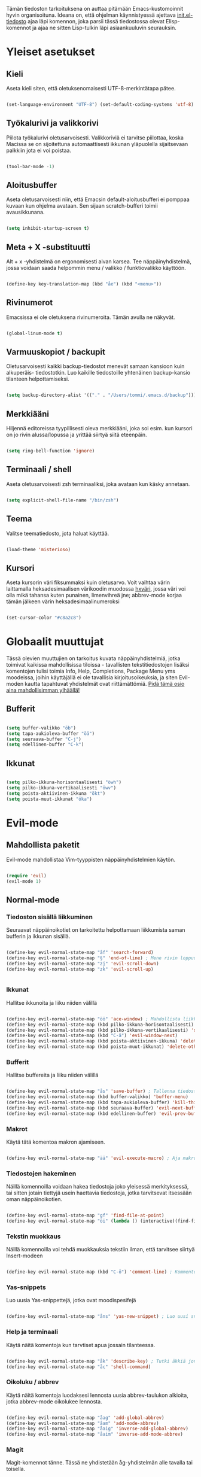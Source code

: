 #+STARTUP: overview
# Emacs-konfiguraatio tiedosto
# Author: Tommi Salenius
# Created: La 9.6.2018
# License: GPL (2018)
# ---
Tämän tiedoston tarkoituksena on auttaa pitämään Emacs-kustomoinnit
hyvin organisoituna. Ideana on, että ohjelman käynnistyessä ajettava
[[file:/Users/tommi/.emacs.d/init.el][init.el-tiedosto]] ajaa läpi komennon, joka parsii tässä tiedostossa olevat
Elisp-komennot ja ajaa ne sitten Lisp-tulkin läpi asiaankuuluvin seurauksin.

* Yleiset asetukset  
** Kieli
Aseta kieli siten, että oletuksenomaisesti UTF-8-merkintätapa pätee.

#+BEGIN_SRC emacs-lisp

(set-language-environment "UTF-8") (set-default-coding-systems 'utf-8)

#+END_SRC 
** Työkalurivi ja valikkorivi
Piilota työkalurivi oletusarvoisesti. Valikkoriviä ei tarvitse piilottaa, koska
Macissa se on sijoitettuna automaattisesti ikkunan yläpuolella sijaitsevaan
palkkiin jota ei voi poistaa.

#+BEGIN_SRC emacs-lisp

(tool-bar-mode -1)

#+END_SRC 
** Aloitusbuffer
Aseta oletusarvoisesti niin, että Emacsin default-aloitusbufferi
ei pomppaa kuvaan kun ohjelma avataan. Sen sijaan scratch-bufferi toimii
avausikkunana.

#+BEGIN_SRC emacs-lisp

(setq inhibit-startup-screen t)

#+END_SRC 
** Meta + X -substituutti
Alt + x -yhdistelmä on ergonomisesti aivan karsea. Tee näppäinyhdistelmä, jossa
voidaan saada helpommin menu / valikko / funktiovalikko käyttöön.

#+BEGIN_SRC emacs-lisp

(define-key key-translation-map (kbd "åe") (kbd "<menu>"))

#+END_SRC 

** Rivinumerot
Emacsissa ei ole oletuksena rivinumeroita. Tämän avulla ne näkyvät.

#+BEGIN_SRC emacs-lisp

(global-linum-mode t)

#+END_SRC 

** Varmuuskopiot / backupit
Oletusarvoisesti kaikki backup-tiedostot menevät samaan kansioon kuin alkuperäis-
tiedostotkin. Luo kaikille tiedostoille yhtenäinen backup-kansio tilanteen helpottamiseksi.

#+BEGIN_SRC emacs-lisp

(setq backup-directory-alist '(("." . "/Users/tommi/.emacs.d/backup")))

#+END_SRC 

** Merkkiääni
Hiljennä editoreissa tyypillisesti oleva merkkiääni, joka soi esim. kun kursori
on jo rivin alussa/lopussa ja yrittää siirtyä siitä eteenpäin.

#+BEGIN_SRC emacs-lisp

(setq ring-bell-function 'ignore)

#+END_SRC 

** Terminaali / shell
Aseta oletusarvoisesti zsh terminaaliksi, joka avataan kun käsky annetaan.

#+BEGIN_SRC emacs-lisp

(setq explicit-shell-file-name "/bin/zsh")

#+END_SRC 

** Teema
Valitse teematiedosto, jota haluat käyttää. 

#+BEGIN_SRC emacs-lisp

(load-theme 'misterioso)

#+END_SRC 
** Kursori
Aseta kursorin väri fiksummaksi kuin oletusarvo. Voit vaihtaa värin
laittamalla heksadesimaalisen värikoodin muodossa _hxväri_, jossa väri
voi olla mikä tahansa kuten punainen, limenvihreä jne; abbrev-mode
korjaa tämän jälkeen värin heksadesimaalinumeroksi

#+BEGIN_SRC emacs-lisp

(set-cursor-color "#c8a2c8")

#+END_SRC 

* Globaalit muuttujat
Tässä olevien muuttujien on tarkoitus kuvata näppäinyhdistelmiä, jotka toimivat kaikissa mahdollisissa
tiloissa - tavallisten tekstitiedostojen lisäksi komentojen tulisi toimia Info, Help, Completions, Package Menu yms
moodeissa, joihin käyttäjällä ei ole tavallisia kirjoitusoikeuksia, ja siten Evil-moden kautta tapahtuvat yhdistelmät ovat
riittämättömiä. _Pidä tämä osio aina mahdollisimman ylhäällä!_
** Bufferit

#+BEGIN_SRC emacs-lisp

(setq buffer-valikko "öb")
(setq tapa-aukioleva-buffer "öä")
(setq seuraava-buffer "C-j")
(setq edellinen-buffer "C-k")

#+END_SRC 

** Ikkunat
#+BEGIN_SRC emacs-lisp

(setq pilko-ikkuna-horisontaalisesti "öwh")
(setq pilko-ikkuna-vertikaalisesti "öwv")
(setq poista-aktiivinen-ikkuna "ökt")
(setq poista-muut-ikkunat "öka")

#+END_SRC 

* Evil-mode
** Mahdollista paketit
Evil-mode mahdollistaa Vim-tyyppisten näppäinyhdistelmien käytön.

#+BEGIN_SRC emacs-lisp

(require 'evil)
(evil-mode 1)

#+END_SRC

** Normal-mode
*** Tiedoston sisällä liikkuminen
Seuraavat näppäinoikotiet on tarkoitettu helpottamaan liikkumista saman
bufferin ja ikkunan sisällä.

#+BEGIN_SRC emacs-lisp

(define-key evil-normal-state-map "åf" 'search-forward)
(define-key evil-normal-state-map "§" 'end-of-line) ; Mene rivin loppuun
(define-key evil-normal-state-map "zj" 'evil-scroll-down)
(define-key evil-normal-state-map "zk" 'evil-scroll-up)


#+END_SRC 

*** Ikkunat
Hallitse ikkunoita ja liiku niiden välillä

#+BEGIN_SRC emacs-lisp

(define-key evil-normal-state-map "öö" 'ace-window) ; Mahdollista liikkuminen ikkunoiden välillä
(define-key evil-normal-state-map (kbd pilko-ikkuna-horisontaalisesti) 'split-window-horizontally)
(define-key evil-normal-state-map (kbd pilko-ikkuna-vertikaalisesti) 'split-window-vertically)
(define-key evil-normal-state-map (kbd "C-ä") 'evil-window-next)
(define-key evil-normal-state-map (kbd poista-aktiivinen-ikkuna) 'delete-window)
(define-key evil-normal-state-map (kbd poista-muut-ikkunat) 'delete-other-windows)

#+END_SRC 

*** Bufferit
Hallitse buffereita ja liiku niiden välillä

#+BEGIN_SRC emacs-lisp

(define-key evil-normal-state-map "ås" 'save-buffer) ; Tallenna tiedosto
(define-key evil-normal-state-map (kbd buffer-valikko) 'buffer-menu)
(define-key evil-normal-state-map (kbd tapa-aukioleva-buffer) 'kill-this-buffer)
(define-key evil-normal-state-map (kbd seuraava-buffer) 'evil-next-buffer)
(define-key evil-normal-state-map (kbd edellinen-buffer) 'evil-prev-buffer)

#+END_SRC 
 
*** Makrot
Käytä tätä komentoa makron ajamiseen.

#+BEGIN_SRC emacs-lisp

(define-key evil-normal-state-map "ää" 'evil-execute-macro) ; Aja makro

#+END_SRC 

*** Tiedostojen hakeminen
Näillä komennoilla voidaan hakea tiedostoja joko yleisessä merkityksessä, tai
sitten jotain tiettyjä usein haettavia tiedostoja, jotka tarvitsevat itsessään
oman näppäinoikotien.

#+BEGIN_SRC emacs-lisp

(define-key evil-normal-state-map "gf" 'find-file-at-point)
(define-key evil-normal-state-map "öi" (lambda () (interactive)(find-file "/Users/tommi/.emacs.d/emacs.org")))

#+END_SRC 

*** Tekstin muokkaus
Näillä komennoilla voi tehdä muokkauksia tekstiin ilman, että tarvitsee
siirtyä Insert-modeen

#+BEGIN_SRC emacs-lisp

(define-key evil-normal-state-map (kbd "C-ö") 'comment-line) ; Kommentoi tai unkommentoi rivi

#+END_SRC 

*** Yas-snippets
Luo uusia Yas-snippettejä, jotka ovat moodispesifejä

#+BEGIN_SRC emacs-lisp

(define-key evil-normal-state-map "åns" 'yas-new-snippet) ; Luo uusi snippetti, joka on asiaankuuluvassa moodissa

#+END_SRC 

*** Help ja terminaali
Käytä näitä komentoja kun tarvtiset apua jossain tilanteessa.

#+BEGIN_SRC emacs-lisp

(define-key evil-normal-state-map "åk" 'describe-key) ; Tutki äkkiä jonkun näppäinyhdistelmän merkitys 
(define-key evil-normal-state-map "åc" 'shell-command)

#+END_SRC 

*** Oikoluku / abbrev
Käytä näitä komentoja luodaksesi lennosta uusia abbrev-taulukon alkioita, 
jotka abbrev-mode oikolukee lennosta.

#+BEGIN_SRC emacs-lisp

(define-key evil-normal-state-map "åag" 'add-global-abbrev)
(define-key evil-normal-state-map "åam" 'add-mode-abbrev)
(define-key evil-normal-state-map "åaig" 'inverse-add-global-abbrev)
(define-key evil-normal-state-map "åaim" 'inverse-add-mode-abbrev)

#+END_SRC 
 
*** Magit
Magit-komennot tänne. Tässä ne yhdistetään åg-yhdistelmän alle tavalla tai
toisella.

#+BEGIN_SRC emacs-lisp

;; Helpota työtä makrolla

;;(defun evil/n (key func)
;;(define-key evil-normal-state-map (kbd key) func))

(defmacro evil/n (key func)
`(define-key evil-normal-state-map (kbd ,key) (quote ,func)))

(evil/n "ågs" magit-status)


#+END_SRC 

** Insert-mode
*** Erikoismerkit
Erikoismerkeiksi lasketaan kaikki merkit tyyliin @, $, \ jne. Tämä osio sisältää
näppäinyhdistelmät joilla ne voi tehdä käyttäjän ollessa Insert-modessa.

#+BEGIN_SRC emacs-lisp

(defmacro evil/i (key body)
`(define-key evil-insert-state-map (kbd ,key) (lambda() (interactive)(,@body))))

(define-key evil-insert-state-map "åå" 'evil-force-normal-state) ; Poistu insert-modesta normal-modeen

(evil/i "å." (insert "å"))
(evil/i "å2" (insert "@"))
(evil/i "å4" (insert "$"))
(evil/i "å7" (insert "\\"))
(evil/i "å8" (insert "[]"))
(evil/i "å9" (insert "{}")) 
(evil/i "å<" (insert "|"))

;;(define-key evil-insert-state-map "å." (lambda() (interactive)(insert "å"))) ; Lisää ruotsalainen o normaalisti
;;(define-key evil-insert-state-map "å2" (lambda() (interactive)(insert "@"))) ; Tee at-merkki / at-sign
;;(define-key evil-insert-state-map "å4" (lambda() (interactive)(insert "$")))
;;(define-key evil-insert-state-map "å7" (lambda() (interactive)(insert "\\"))) ; Tee yksi (1) vasemmalle kallistuva kauttaviiva
;;(define-key evil-insert-state-map "å8" (lambda() (interactive)(insert "[]")))
;;(define-key evil-insert-state-map "å9" (lambda() (interactive)(insert "{}")))
(define-key evil-insert-state-map (kbd "C-ä") 'evil-window-next)
(define-key evil-insert-state-map (kbd "C-d") 'kill-word)
(define-key evil-insert-state-map (kbd "C-ö") 'evil-normal-state)
;;(define-key evil-insert-state-map (kbd "å<") (lambda() (interactive)(insert "|")))
(define-key evil-insert-state-map "ås" 'save-buffer)
(define-key evil-insert-state-map "åc" 'shell-command)
(define-key evil-insert-state-map (kbd "C-n") 'uusi-rivi)
(define-key evil-insert-state-map (kbd "C-k") 'evil-delete-backward-char)
(define-key evil-insert-state-map (kbd "C-b") 'hakasulkeet)

#+END_SRC 

** Visual-mode

* Org-mode
** Bulletpoints
Tämän käyttäminen tekee listaamiseen tarkoitetuista bulletpointeista
kauniimman näköisiä.

#+BEGIN_SRC emacs-lisp

(require 'org-bullets)
(add-hook 'org-mode-hook (lambda () (org-bullets-mode 1)))

#+END_SRC

** Syntax highlighting
Ilman tätä org-tiedoston koodiblokeissa ei olisi koodin omaa
highlightausta.

#+BEGIN_SRC emacs-lisp

(setq org-src-fontify-natively t)

#+END_SRC 

** Babel-support / koodin ajaminen
Org-modessa on mahdollista kirjoittaa ajettavia koodinpätkiä. Aseta
tässä ne kielet, joiden evaluointi mahdollistetaan.

#+BEGIN_SRC emacs-lisp

(org-babel-do-load-languages
 'org-babel-load-languages
  '((python . t)
    (R . t)))

#+END_SRC 


#+RESULTS
** Listojen ja taulukoiden manipulointi
Meta + nuolinäppäimen avulla voi helposti liikuttaa taulukoiden
sarakkeita ja rivejä sekä bulletpointseja otsikon alla edes takas.
Käytä näitä jotta voit uudelleennimetä näppäimet Vim-tyylin mukaan.

#+BEGIN_SRC emacs-lisp

(defmacro orgmap (key func)
 `(define-key org-mode-map (kbd ,key) (quote ,func)))

(define-key org-mode-map "M-h" 'org-metaleft)
(orgmap "M-j" org-metadown)
(orgmap "M-k" org-metaup)
(orgmap "M-l" org-metaright)

#+END_SRC 

* Python
** Hookit
Aseta hookeja, jotka aktivoituvat samalla kun Python-tila aktivoituu.

#+BEGIN_SRC emacs-lisp

(require 'auto-virtualenv)
(add-hook 'python-mode-hook 'auto-virtualenv-set-virtualenv)
(add-hook 'projectile-after-switch-project-hook 'auto-virtualenv-set-virtualenv)

#+END_SRC 

** Indentointi
Aseta lähtökohtaisesti toimimaan

#+BEGIN_SRC emacs-lisp

(setq py-smart-indentation t)

#+END_SRC 

** Elpy
Aseta Elpy toimimaan

#+BEGIN_SRC emacs-lisp

(elpy-enable)
(setq elpy-rpc-backend "/Applications/anaconda3/lib/python3.6/site-packages/")
(setq elpy-rpc-python-command "/Users/tommi/.emacs.d/.python-environments/default/bin/python3.6")
;;(add-hook 'python-mode-hook 'jedi:ac-setup)
(setq jedi:complete-on-dot t)

#+END_SRC 

** Terminaali ja tulkki
Tulkki on tällä hetkellä Jupyter-notebook, mutta tästä tulisi mahdollisesti päästä
eroon.

#+BEGIN_SRC emacs-lisp

(pyenv-mode)
(setq python-shell-interpreter "/Applications/anaconda3/bin/jupyter")
;;    python-shell-interpreter-args "console")
(setq-default py-which-bufname "IPython")

#+END_SRC 

* Omat funktiot
** Uudellennimeä buffer ja tiedosto
Credit to Steve Yegge. Tälle pitäisi keksiä jokin näppäinyhdistelmä.

#+BEGIN_SRC emacs-lisp

(defun rename-file-and-buffer (new-name)
 "Renames both current buffer and file it's visiting to NEW-NAME." (interactive "sNew name: ")
 (let ((name (buffer-name))
	(filename (buffer-file-name)))
 (if (not filename)
	(message "Buffer '%s' is not visiting a file!" name)
 (if (get-buffer new-name)
	 (message "A buffer named '%s' already exists!" new-name)
	(progn 	 (rename-file filename new-name 1) 	 (rename-buffer new-name) 	 (set-visited-file-name new-name) 	 (set-buffer-modified-p nil)))))) ;;
;

#+END_SRC 
** Työn alla
#+BEGIN_SRC emacs-lisp

;; Tässä funktiossa on jokin pielessä, minkä vuoksi sitä ei käytetä.
;;(defun move-buffer-file (dir)
;; "Moves both current buffer and file it's visiting to DIR." (interactive "DNew directory: ")
;; (let* ((name (buffer-name))
;;	 (filename (buffer-file-name))
;;	 (dir
;;	 (if (string-match dir "\\(?:/\\|\\\\)$")
;;	 (substring dir 0 -1) dir))
;;	 (newname (concat dir "/" name)))

; (defun evil-normaali ()
 ;   "Toimii kuten evil-normal-state, mutta järjestää asian niin, että kursori ei liiku vasemmalle siirryttäessä edestakaisin normal- ja insert-moden välillä."
 ;; (evil-normal-state)(evil-forward-char))


#+END_SRC 

* Popup
** Perusasetukset
En ole saanut tätä skulaamaan vielä ollenkaan. Ota projektiksi.

#+BEGIN_SRC emacs-lisp

(require 'popup)
(define-key popup-menu-keymap (kbd "TAB") 'popup-next)
(provide 'popup-complete)

#+END_SRC 

* Leikkikenttä
Laita tänne kaikkea höpsöttelyä.

#+BEGIN_SRC emacs-lisp
(message "Heihou")
#+END_SRC 

* Help- ja Info-mode
Käytä näitä kun olet info-tilassa (esim. luet Elisp-manuaalia)
tai olet help-tilassa (haet apua jonkun funktion määrittelyyn esim).
** Ikkunoiden hallinta
Liiku ikkunoiden välillä ja sulje niitä. Pyri pitämään nämä samoina kuin Evil-moden
ikkunoiden hallintatyökalut.

#+BEGIN_SRC emacs-lisp

(define-key Info-mode-map (kbd pilko-ikkuna-horisontaalisesti) 'split-window-horizontally)
(define-key Info-mode-map (kbd pilko-ikkuna-vertikaalisesti) 'split-window-vertically)
(define-key help-mode-map (kbd pilko-ikkuna-horisontaalisesti) 'split-window-horizontally)
(define-key help-mode-map (kbd pilko-ikkuna-vertikaalisesti) 'split-window-vertically)

;; (define-key Info-mode-map (kbd "C-ä") 'evil-window-next)
(define-key Info-mode-map (kbd poista-aktiivinen-ikkuna) 'delete-window)
(define-key Info-mode-map (kbd poista-muut-ikkunat) 'delete-other-windows)
;; (define-key Help-mode-map (kbd "C-ä") 'evil-window-next)
(define-key help-mode-map (kbd poista-aktiivinen-ikkuna) 'delete-window)
(define-key help-mode-map (kbd poista-muut-ikkunat) 'delete-other-windows)

;; evil-window-kommentoitu, koska sen toiminta ei ole taattua tiloissa, joissa
;; Evil-modea ei ole.

#+END_SRC 

** Bufferien hallinta
Hallitse buffereita kuten tekisit normaalien tekstitiedostojen tapauksessa. Pyri
pitämään nämä synkronoituna tavallisten Evil-moden buffereiden hallintatyökalujen kanssa.
Näppäinyhdistelmissä käytettävät muuttujat löytyvät osiosta Globaalit muuttujat > Bufferit.

#+BEGIN_SRC emacs-lisp

(define-key Info-mode-map (kbd buffer-valikko) 'buffer-menu)
(define-key Info-mode-map (kbd tapa-aukioleva-buffer) 'kill-this-buffer)
(define-key help-mode-map (kbd buffer-valikko) 'buffer-menu)
(define-key help-mode-map (kbd tapa-aukioleva-buffer) 'kill-this-buffer)
(define-key Info-mode-map (kbd seuraava-buffer) 'switch-to-next-buffer)
(define-key Info-mode-map (kbd edellinen-buffer) 'switch-to-prev-buffer)
(define-key help-mode-map (kbd seuraava-buffer) 'switch-to-next-buffer)
(define-key help-mode-map (kbd edellinen-buffer) 'switch-to-prev-buffer)


#+END_SRC 
* Git / Magit
Magit-pikanäppäimet löytyvät Evil-mode-valikon alta.
